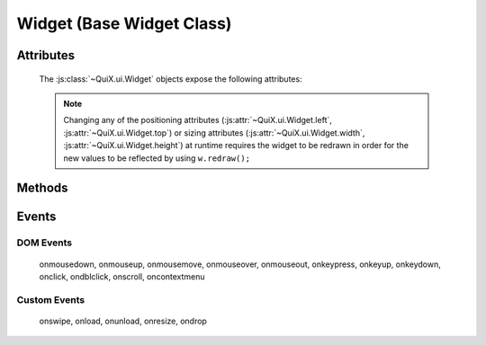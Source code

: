 .. highlight:: js

Widget (Base Widget Class)
==========================

.. js:class:: QuiX.ui.Widget(params)

   Creates a new widget (rectangle).

   :param object params: The parameters object

   Example usage::

      var w = new QuiX.ui.Widget({left: 0,
                                  top: 0,
                                  width: '100%',
                                  height: 50});

   XML markup:

   .. code-block:: xml

      <rect left="0" top="0" width="100%" height="50"></rect>

Attributes
----------

   The :js:class:`~QuiX.ui.Widget` objects expose the following attributes:

   .. js:attribute:: QuiX.ui.Widget.left

      Defines the widget's left offset from its parent.
      This offset can be set to:

      * A number::

         w.left = 32;

      * A percentage::

         w.left = '50%';

      * A function. The following example is equivalent to '50%'::

         w.left = function(memo) {
             return this.parent.getWidth(false, memo) * 0.5;
         };

      * A string that eventually is transformed into a single line function::

         w.left = 'this.parent.getWidth(false, memo) * 0.5';

      * For the widget to remain centered even if its parent is resized
        use ``'center'``::

         w.left = 'center';


   .. js:attribute:: QuiX.ui.Widget.top

      Defines the widget's top offset from its parent.
      For a list of accepted values see :js:attr:`~QuiX.ui.Widget.left`.


   .. js:attribute:: QuiX.ui.Widget.width

      Defines the widget's width in pixels.
      Valid values are:

      * A number::

         w.width = 100;

      * A percentage of its parent width::

         w.width = '50%';

      * A function. The following example is equivalent to '50%'::

         w.width = function(memo) {
             return this.parent.getWidth(false, memo) * 0.5;
         };

      * A string that eventually is transformed into a single line function::

         w.width = 'this.parent.getWidth(false, memo) * 0.5';

      * ``'auto'`` The widget's width will be automatically adjusted in order to include its children::

         w.width = 'auto';


   .. js:attribute:: QuiX.ui.Widget.height

      Defines the widget's height in pixels.
      For a list of accepted values see :js:attr:`~QuiX.ui.Widget.width`.


   .. NOTE:: Changing any of the positioning attributes
             (:js:attr:`~QuiX.ui.Widget.left`, :js:attr:`~QuiX.ui.Widget.top`)
             or sizing attributes (:js:attr:`~QuiX.ui.Widget.width`, :js:attr:`~QuiX.ui.Widget.height`)
             at runtime requires the widget to be redrawn in order for the new values
             to be reflected by using ``w.redraw();``


   .. js:attribute:: QuiX.ui.Widget.div

      Provides access to the DIV element of the widget. The DIV element also
      provides access to the widget by using its ``widget`` attribute.


   .. js:attribute:: QuiX.ui.Widget.parent

      The parent widget.

   .. js:attribute:: QuiX.ui.Widget.widgets

      An array containing all the direct descendants of the widget.


   .. js:attribute:: QuiX.ui.Widget.attributes

      Custom properties bag object.


   .. js:attribute:: QuiX.ui.Widget.__class__

      The widget's constructor function.

Methods
-------

   .. js:function:: QuiX.ui.Widget.appendChild(w [, index])

      Appends a newly created widget.

      :param QuiX.ui.Widget params: The widget to add in the hierarchy
      :param number index: Optional parameter specifying the order of the widget.
                           If omitted the widget will be appended at the end.


   .. js:function:: QuiX.ui.Widget.attachEvent(eventType , handler)

      Attanches a new event handler for a specified event.

      :param string eventType: The type of the event that executes the handler
                               i.e. ``'onclick'``.
      :param function handler: The handler to be executed.

      Example usage::

         w.attachEvent('onclick', function(evt, w) {
            alert('Clicked ' + w.getId());
         });


   .. js:function:: QuiX.ui.Widget.detachEvent(eventType [, handler])

      Detaches an event handler for a specified event type.

      :param string eventType: The type of the event that executes the handler
                               i.e. ``'onclick'``.
      :param function handler: The handler to be detached. If no handler is
         specified then all handlers of a specific event type are detached.


   .. js:function:: QuiX.ui.Widget.trigger(eventType)

      Triggers an event of a specific type.

      :param string eventType: The type of the event to be triggered
         i.e. ``'onclick'``.


   .. js:function:: QuiX.ui.Widget.getWidgetById(id [, shallow, limit])

      Searches the widget hierarchy and returns the widgets with the specified ID.

      :param string id: the ID of the widget searched
      :param bool shallow: Optional parameter specifying if this is a shallow search.
                           Default value is ``false``.
      :param number limit: Specify optionally the maximum number of widgets to return.
                           If set to 1 the first widget found will be returned.
                           Used mainly for speed optimization purposes.
      :returns:
                An array of widgets with the specified ID or the widget
                itself if only one widget is found.

      .. TIP:: If the current document contains a single desktop and searching
               for a single widget ``document.getElementById(ID).widget`` works
               faster.

   .. js:function:: QuiX.ui.Widget.redraw([force])

      Redraws the widget. Mostly required for newly appended widgets.

      :param bool force: If ``true`` a full redraw will be done (slower).
                         Default value is ``false``.


Events
------

DOM Events
^^^^^^^^^^

   onmousedown, onmouseup, onmousemove, onmouseover, onmouseout,
   onkeypress, onkeyup, onkeydown, onclick, ondblclick, onscroll,
   oncontextmenu

Custom Events
^^^^^^^^^^^^^

   onswipe, onload, onunload, onresize, ondrop
